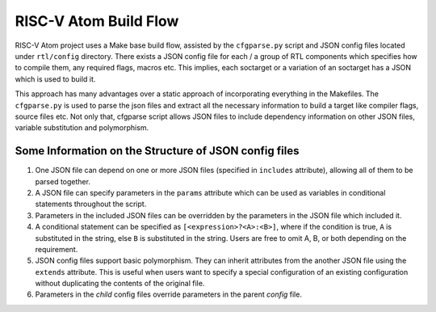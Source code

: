 RISC-V Atom Build Flow
#######################

RISC-V Atom project uses a Make base build flow, assisted by the ``cfgparse.py`` script and JSON config files located
under ``rtl/config`` directory. There exists a JSON config file for each / a group of RTL components which specifies
how to compile them, any required flags, macros etc. This implies, each soctarget or a variation of an soctarget has a
JSON which is used to build it.

This approach has many advantages over a static approach of incorporating everything in the Makefiles. The ``cfgparse.py``
is used to parse the json files and extract all the necessary information to build a target like compiler flags, source
files etc. Not only that, cfgparse script allows JSON files to include dependency information on other JSON files, variable
substitution and polymorphism.

Some Information on the Structure of JSON config files
*******************************************************

#. One JSON file can depend on one or more JSON files (specified in ``includes`` attribute), allowing all of them to be
   parsed together.
#. A JSON file can specify parameters in the ``params`` attribute which can be used as variables in conditional statements
   throughout the script.
#. Parameters in the included JSON files can be overridden by the parameters in the JSON file which included it.
#. A conditional statement can be specified as ``[<expression>?<A>:<B>]``, where if the condition is true, ``A`` is
   substituted in the string, else ``B`` is substituted in the string. Users are free to omit A, B, or both depending on
   the requirement.
#. JSON config files support basic polymorphism. They can inherit attributes from the another JSON file using the
   ``extends`` attribute. This is useful when users want to specify a special configuration of an existing configuration
   without duplicating the contents of the original file.
#. Parameters in the *child* config files override parameters in the parent *config* file.
